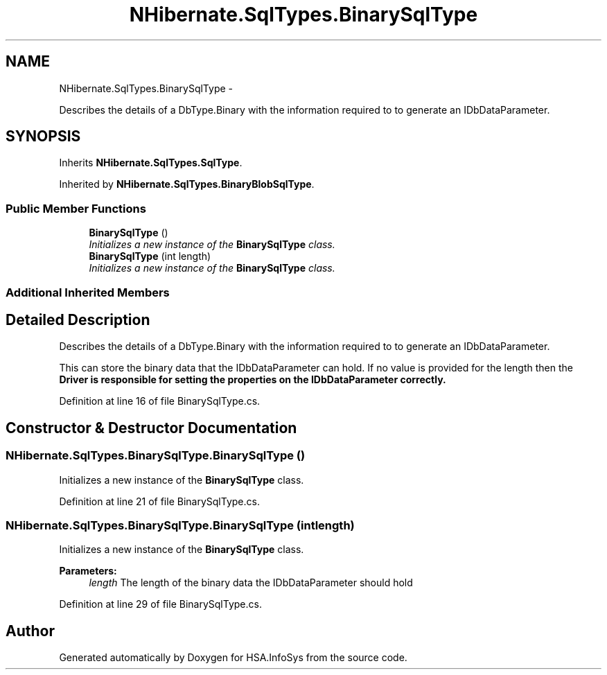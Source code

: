 .TH "NHibernate.SqlTypes.BinarySqlType" 3 "Fri Jul 5 2013" "Version 1.0" "HSA.InfoSys" \" -*- nroff -*-
.ad l
.nh
.SH NAME
NHibernate.SqlTypes.BinarySqlType \- 
.PP
Describes the details of a DbType\&.Binary with the information required to to generate an IDbDataParameter\&.  

.SH SYNOPSIS
.br
.PP
.PP
Inherits \fBNHibernate\&.SqlTypes\&.SqlType\fP\&.
.PP
Inherited by \fBNHibernate\&.SqlTypes\&.BinaryBlobSqlType\fP\&.
.SS "Public Member Functions"

.in +1c
.ti -1c
.RI "\fBBinarySqlType\fP ()"
.br
.RI "\fIInitializes a new instance of the \fBBinarySqlType\fP class\&. \fP"
.ti -1c
.RI "\fBBinarySqlType\fP (int length)"
.br
.RI "\fIInitializes a new instance of the \fBBinarySqlType\fP class\&. \fP"
.in -1c
.SS "Additional Inherited Members"
.SH "Detailed Description"
.PP 
Describes the details of a DbType\&.Binary with the information required to to generate an IDbDataParameter\&. 

This can store the binary data that the IDbDataParameter can hold\&. If no value is provided for the length then the \fC\fBDriver\fP\fP is responsible for setting the properties on the IDbDataParameter correctly\&. 
.PP
Definition at line 16 of file BinarySqlType\&.cs\&.
.SH "Constructor & Destructor Documentation"
.PP 
.SS "NHibernate\&.SqlTypes\&.BinarySqlType\&.BinarySqlType ()"

.PP
Initializes a new instance of the \fBBinarySqlType\fP class\&. 
.PP
Definition at line 21 of file BinarySqlType\&.cs\&.
.SS "NHibernate\&.SqlTypes\&.BinarySqlType\&.BinarySqlType (intlength)"

.PP
Initializes a new instance of the \fBBinarySqlType\fP class\&. 
.PP
\fBParameters:\fP
.RS 4
\fIlength\fP The length of the binary data the IDbDataParameter should hold
.RE
.PP

.PP
Definition at line 29 of file BinarySqlType\&.cs\&.

.SH "Author"
.PP 
Generated automatically by Doxygen for HSA\&.InfoSys from the source code\&.
